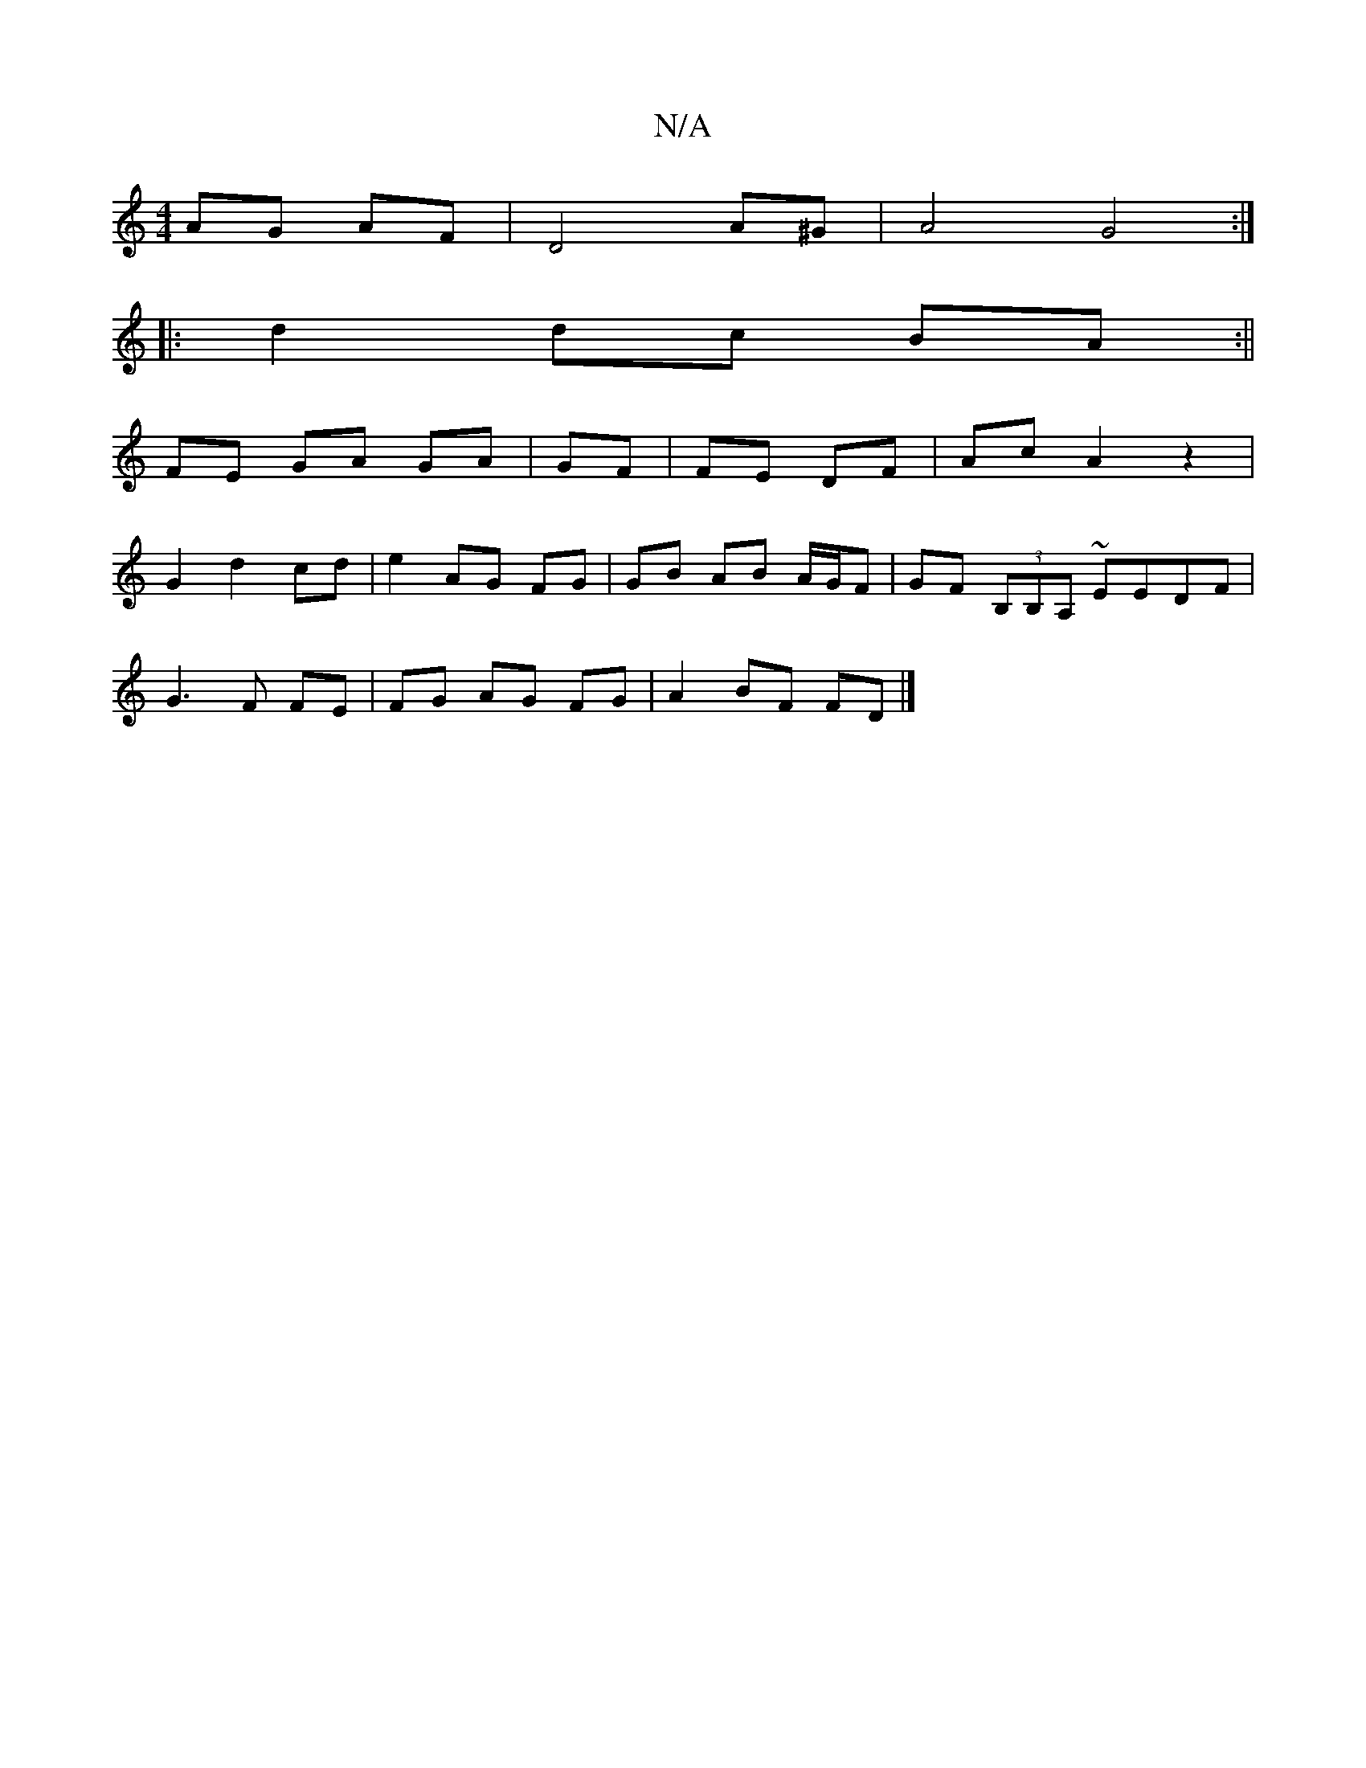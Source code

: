 X:1
T:N/A
M:4/4
R:N/A
K:Cmajor
2 AG AF| D4 A^G | A4 G4 :|
|:d2 dc BA :||
FE GA GA| GF|FE DF | Ac A2z2|
G2 d2 cd | e2 AG FG | GB AB A/G/F | GF (3B,B,A, ~EEDF |
G3 F FE | FG AG FG | A2 BF FD |]

A3 A FA|AG AF FA | (3dgf ec dB | AB cA
